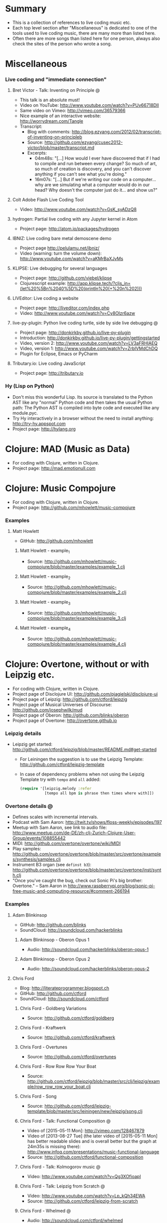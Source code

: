 * Summary
  - This is a collection of references to live coding music etc.
  - Each top level section after "Miscellaneous" is dedicated to one of the
    tools used to live coding music, there are many more than listed here.
  - Often there are more songs than listed here for one person, always also
    check the sites of the person who wrote a song.
* Miscellaneous
*** Live coding and "immediate connection"
***** Bret Victor - Talk: Inventing on Principle :@:
      - This talk is an absolute must!
      - Video on YouTube: http://www.youtube.com/watch?v=PUv66718DII
      - Same video on Vimeo: http://vimeo.com/36579366
      - Nice example of an interactive website: http://worrydream.com/Tangle
      - Transcript:
        - Blog with comments:
          http://blog.ezyang.com/2012/02/transcript-of-inventing-on-principleb
        - Source:
          http://github.com/ezyang/cusec2012-victor/blob/master/transcript.md
        - Excerpts:
          - 04m48s: "[...] How would I ever have discovered that if I had to
            compile and run between every change? So much of art, so much of
            creation is discovery, and you can't discover anything if you
            can't see what you're doing."
          - 16m07s: "[...] But if we're writing our code on a computer...
            why are we simulating what a computer would do in our head? Why
            doesn't the computer just do it... and show us?"
***** Colt Adobe Flash Live Coding Tool
      - Video: http://www.youtube.com/watch?v=GsK_syADzQ8
***** hydrogen: Partial live coding with any Jupyter kernel in Atom
      - Project page: http://atom.io/packages/hydrogen
***** IBNIZ: Live coding bare metal demoscene demo
      - Project page http://pelulamu.net/ibniz/
      - Video (warning: turn the volume down):
        http://www.youtube.com/watch?v=aKMrBaXJvMs
***** KLIPSE: Live debugging for several languages
      - Project page: http://github.com/viebel/klipse
      - Clojurescript example:
        [[http://app.klipse.tech/?cljs_in=(let%20%5Bn%2040%5D%20(println%20(+%20n%202)))]]
***** LIVEditor: Live coding a website
      - Project page: http://liveditor.com/index.php
      - Video: http://www.youtube.com/watch?v=Cy8OIzr6azw
***** live-py-plugin: Python live coding turtle, side by side live debugging :@:
      - Project page: http://donkirkby.github.io/live-py-plugin
      - Introduction:
        http://donkirkby.github.io/live-py-plugin/gettingstarted
      - Video, version 2: http://www.youtube.com/watch?v=LV3aFRHlAEQ
      - Video, version 1: http://www.youtube.com/watch?v=ZrbIVMdChDQ
      - Plugin for Eclipse, Emacs or PyCharm
***** Tributary.io: Live coding JavaScript
      - Project page: http://tributary.io
*** Hy (Lisp on Python)
    - Don't miss this wonderful Lisp. Its source is translated to the Python
      AST like any "normal" Python code and then takes the usual Python
      path: The Python AST is compiled into byte code and executed like any
      module.pyc.
    - Try Hy interactively in a browser without the need to install
      anything: http://try-hy.appspot.com
    - Project page: http://hylang.org
* Clojure: MAD (Music as Data)
  - For coding with Clojure, written in Clojure.
  - Project page: http://mad.emotionull.com
* Clojure: Music Compojure
  - For coding with Clojure, written in Clojure.
  - Project page: http://github.com/mhowlett/music-compojure
*** Examples
***** Matt Howlett
      - GitHub: http://github.com/mhowlett
******* Matt Howlett - example_1
        - Source:
          http://github.com/mhowlett/music-compojure/blob/master/examples/example_1.clj
******* Matt Howlett - example_2
        - Source:
          http://github.com/mhowlett/music-compojure/blob/master/examples/example_2.clj
******* Matt Howlett - example_3
        - Source:
          http://github.com/mhowlett/music-compojure/blob/master/examples/example_3.clj
******* Matt Howlett - example_4
        - Source:
          http://github.com/mhowlett/music-compojure/blob/master/examples/example_4.clj
* Clojure: Overtone, without or with Leipzig etc.
  - For coding with Clojure, written in Clojure.
  - Project page of Disclojure UI:
    http://github.com/pjagielski/disclojure-ui
  - Project page of Leipzig: http://github.com/ctford/leipzig
  - Project page of Musical Universes of Discourse:
    http://github.com/josephwilk/mud
  - Project page of Oberon: http://github.com/blinks/oberon
  - Project page of Overtone: http://overtone.github.io
*** Leipzig details
    - Leipzig get started:
      http://github.com/ctford/leipzig/blob/master/README.md#get-started
      - For Leiningen the suggestion is to use the Leipzig Template:
        http://github.com/ctford/leipzig-template
      - In case of dependency problems when not using the Leipzig Template
        try with ~tempo~ and ~all~ added:
        #+BEGIN_SRC clojure :eval no
          (require '[leipzig.melody :refer
                     [tempo all bpm is phrase then times where with]])
        #+END_SRC
*** Overtone details :@:
    - Defines scales with incremental intervals.
    - Podcast with Sam Aaron:
      http://twit.tv/shows/floss-weekly/episodes/197
    - Meetup with Sam Aaron, see link to audio file:
      http://www.meetup.com/de-DE/zh-clj-Zurich-Clojure-User-Group/events/108855442
    - MIDI: http://github.com/overtone/overtone/wiki/MIDI
    - Play samples:
      http://github.com/overtone/overtone/blob/master/src/overtone/examples/synthesis/samples.clj
    - Instrument B3 organ (see ~definst b3~):
      http://github.com/overtone/overtone/blob/master/src/overtone/inst/synth.clj
    - "Once you've caught the bug, check out Sonic Pi's big brother:
      Overtone." -- Sam Aaron in
      http://www.raspberrypi.org/blog/sonic-pi-free-music-and-computing-resource/#comment-266194
*** Examples
***** Adam Blinkinsop
      - GitHub: http://github.com/blinks
      - SoundCloud: http://soundcloud.com/hackerblinks
******* Adam Blinkinsop - Oberon Opus 1
        - Audio: http://soundcloud.com/hackerblinks/oberon-opus-1
******* Adam Blinkinsop - Oberon Opus 2
        - Audio: http://soundcloud.com/hackerblinks/oberon-opus-2
***** Chris Ford
      - Blog: http://literateprogrammer.blogspot.ch
      - GitHub: http://github.com/ctford
      - SoundCloud: http://soundcloud.com/ctford
******* Chris Ford - Goldberg Variations
        - Source: http://github.com/ctford/goldberg
******* Chris Ford - Kraftwerk
        - Source: http://github.com/ctford/kraftwerk
******* Chris Ford - Overtunes
        - Source: http://github.com/ctford/overtunes
******* Chris Ford - Row Row Row Your Boat
        - Source:
          http://github.com/ctford/leipzig/blob/master/src/clj/leipzig/example/row_row_row_your_boat.clj
******* Chris Ford - Song
        - Source:
          http://github.com/ctford/leipzig-template/blob/master/src/leiningen/new/leipzig/song.clj
******* Chris Ford - Talk: Functional Composition :@:
        - Video of [2015-05-11 Mon]: http://vimeo.com/128467879
        - Video of [2013-08-27 Tue] (the later video of [2015-05-11 Mon]
          has better readable slides and is overall better but the graph
          at 24m35s is missing there):
          http://www.infoq.com/presentations/music-functional-language
        - Source: http://github.com/ctford/functional-composition
******* Chris Ford - Talk: Kolmogorov music :@:
        - Video: http://www.youtube.com/watch?v=Qg3XOfioapI
******* Chris Ford - Talk: Leipzig from Scratch :@:
        - Video: http://www.youtube.com/watch?v=Lp_kQh34EWA
        - Source: http://github.com/ctford/leipzig-from-scratch
******* Chris Ford - Whelmed :@:
        - Audio: http://soundcloud.com/ctford/whelmed
        - Source: http://github.com/ctford/whelmed
***** Piotr Jagielski
      - Blog "Overtone Recipes": http://overtone-recipes.github.io
      - GitHub: http://github.com/pjagielski
******* Piotr Jagielski - Functional Coldplay
        - Source and sound snippets:
          http://overtone-recipes.github.io/remake/2016/09/01/functional-coldplay-saws.html
******* Piotr Jagielski - Recreating Daft Punk's Da Funk
        - Source and sound snippets:
          http://overtone-recipes.github.io/remake/2016/04/03/recreating-da-funk.html
******* Piotr Jagielski - Smack My Lazer
        - Video: http://www.youtube.com/watch?v=JUq-YnuFt8w
        - Source and sound snippets:
          http://overtone-recipes.github.io/live-coding/remake/2016/04/25/smack-my-lazer.html
***** Sam Aaron
      - Personal page: http://sam.aaron.name
      - GitHub: http://github.com/samaaron
******* Sam Aaron - MAD
        - Adapted from MAD project.
        - Source:
          http://github.com/overtone/overtone/blob/master/src/overtone/examples/notation/mad.clj
******* Sam Aaron - MAD2
        - Adapted from MAD project.
        - Source:
          http://github.com/overtone/overtone/blob/master/src/overtone/examples/notation/mad2.clj
******* Sam Aaron - Talk: Quick Intro to Overtone :@:
        - Video: http://vimeo.com/22798433
        - Source:
          http://github.com/overtone/overtone/blob/master/src/overtone/examples/getting_started/video.clj
* Clojurescript: Klangmeister
  - For coding with Clojurescript, written in Clojurescript.
  - Project page: http://ctford.github.io/klangmeister
* Haskell: Tidal
  - For coding with a Haskell DSL.
  - Project page: http://slab.org/tidal
*** Details
    - Toplap: http://toplap.org/tidal
    - Guide: http://github.com/yaxu/tidal-guide
* Python or Hy: FoxDot
  - For coding with Python or Hy, written in Python.
  - Project page: http://github.com/Qirky/FoxDot
*** Details
    - Defines scales with absolute intervals which seems to be unusual but
      advantageous for microtuned scales.
    - Suspected to be limited to Python 2.
    - It has a nice notation for drum patterns with repeating variations:
      http://github.com/Qirky/FoxDot#sample-player-objects
    - Toplap:
      http://toplap.org/foxdot-live-coding-with-python-and-supercollider
*** Examples
***** Ryan Kirkbride
      - GitHub: http://github.com/Qirky
      - YouTube: http://www.youtube.com/channel/UCoFrvfpBHPMvXi9kWsZyGCQ
******* Ryan Kirkbride - Gooey
        - Video: http://www.youtube.com/watch?v=GETf4tyjrZQ
        - Drum patterns: http://www.youtube.com/watch?v=GETf4tyjrZQ&t=2m15s
* Python or Hy: Blender live coding
  - Not music, but at least live coding.
  - For coding with Python or Hy, written in Hy.
  - Project page: http://github.com/kilon/blender-hylang-live-code
*** Details
    - Video: http://www.youtube.com/watch?v=vRBdqsaKmuU
* Python or Hy: Hyasynth
  - For coding with Python or Hy, written in Python.
  - Project page: http://github.com/oubiwann/hyasynth
* Python or Hy: muse
  - For coding with Python or Hy, written in Python.
  - Project page: http://github.com/paultag/python-muse
*** Examples
***** Paul Tagliamonte
      - Personal page: http://pault.ag
      - GitHub: http://github.com/paultag
******* Paul Tagliamonte - lysergide
        - Source: http://github.com/paultag/lysergide
        - Some drum pattern:
          http://github.com/paultag/lysergide/blob/master/eg/drum.hy
* Python or Hy: python-sonic
  - For coding with Python or Hy, written in Python.
  - Project page: http://pypi.python.org/pypi/python-sonic
*** Details
    - Defines scales with incremental intervals.
    - Using python-sonic is expected to leave the path open to to run the
      coded music on the Raspberry Pi.
    - GitHub: http://github.com/gkvoelkl/python-sonic/blob/master/psonic.py
* Ruby: Sonic Pi
  - For coding with Ruby written in Ruby, Clojure, C++, and Qt. On the
    desktop computer or Raspberry Pi.
  - Project page: http://sonic-pi.net
*** Details
    - Wikipedia: http://en.wikipedia.org/wiki/Sonic_Pi
    - http://www.sonicpiliveandcoding.com
*** Examples
***** Sébastien Rannou aka mxs
      - Personal page: http://aimxhaisse.com
      - GitHub: http://github.com/aimxhaisse
******* Sébastien Rannou - Daft Punk, Aerodynamic :@:
        - Video: http://www.youtube.com/watch?v=cydH_JAgSfg
        - About: http://aimxhaisse.com/aerodynamic-en.html
        - Very profound instructions:
          http://aimxhaisse.com/aerodynamic-makeup-en.html
* Scheme: Extempore (successor of Impromptu)
  - For coding in Scheme, written in Scheme and C.
  - Project page: http://extempore.moso.com.au
*** Examples
***** Andrew Sorensen
      - GitHub: http://github.com/digego
******* Andrew Sorensen - A Study in Keith
        - Two pianos, a study in Keith Jarrett.
        - Video (no sound until 1m53s): http://vimeo.com/2433947
        - Referenced on: http://en.wikipedia.org/wiki/Live_coding
******* Andrew Sorensen - Talk: Guide To Western Music :@:
        - A guide to history of western music.
        - Video: http://www.youtube.com/watch?v=xpSYWd_aIiI
***** Ben Swift
      - Personal page: http://benswift.me
      - Vimeo: http://vimeo.com/benswift
******* Ben Swift - Another Late Christmas
        - Video: http://vimeo.com/86664303
* File config :ARCHIVE:noexport:

# Do not indent "#+" for compatibility with any exporter.

# For any possibly not so perfect exporter with an issue like
# http://github.com/wallyqs/org-ruby/issues/26
#+EXCLUDE_TAGS: noexport
# Support the old name too.
#+EXPORT_EXCLUDE_TAGS: noexport

#+STARTUP: odd hidestars

: Local Variables:
:   coding: utf-8-unix
:   fill-column: 76
: End:
